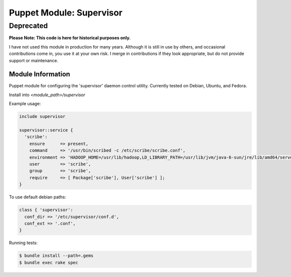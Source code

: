 =========================
Puppet Module: Supervisor
=========================
----------
Deprecated
----------

**Please Note: This code is here for historical purposes only.**

I have not used this module in production for many years. Although it
is still in use by others, and occasional contributions come in, you
use it at your own risk. I merge in contributions if they look
appropriate, but do not provide support or maintenance.

Module Information
==================

Puppet module for configuring the 'supervisor' daemon control
utility. Currently tested on Debian, Ubuntu, and Fedora.

Install into `<module_path>/supervisor`

Example usage:

.. code-block:: puppet

  include supervisor

  supervisor::service {
    'scribe':
      ensure      => present,
      command     => '/usr/bin/scribed -c /etc/scribe/scribe.conf',
      environment => 'HADOOP_HOME=/usr/lib/hadoop,LD_LIBRARY_PATH=/usr/lib/jvm/java-6-sun/jre/lib/amd64/server',
      user        => 'scribe',
      group       => 'scribe',
      require     => [ Package['scribe'], User['scribe'] ];
  }

To use default debian paths:

.. code-block:: puppet

  class { 'supervisor':
    conf_dir => '/etc/supervisor/conf.d',
    conf_ext => '.conf',
  }

Running tests:

.. code-block:: sh

  $ bundle install --path=.gems
  $ bundle exec rake spec

